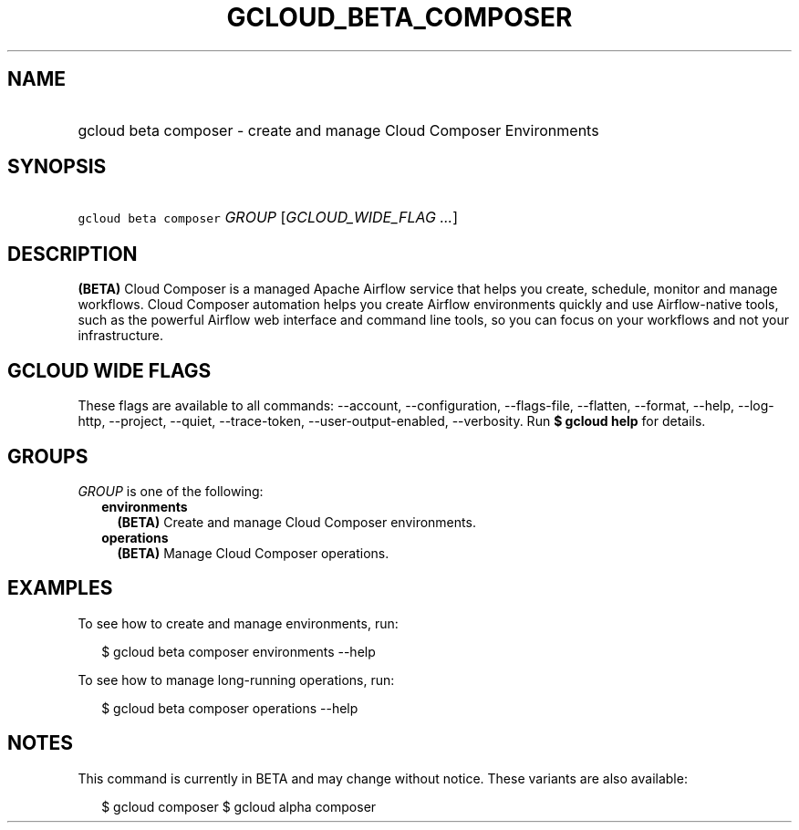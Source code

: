 
.TH "GCLOUD_BETA_COMPOSER" 1



.SH "NAME"
.HP
gcloud beta composer \- create and manage Cloud Composer Environments



.SH "SYNOPSIS"
.HP
\f5gcloud beta composer\fR \fIGROUP\fR [\fIGCLOUD_WIDE_FLAG\ ...\fR]



.SH "DESCRIPTION"

\fB(BETA)\fR Cloud Composer is a managed Apache Airflow service that helps you
create, schedule, monitor and manage workflows. Cloud Composer automation helps
you create Airflow environments quickly and use Airflow\-native tools, such as
the powerful Airflow web interface and command line tools, so you can focus on
your workflows and not your infrastructure.



.SH "GCLOUD WIDE FLAGS"

These flags are available to all commands: \-\-account, \-\-configuration,
\-\-flags\-file, \-\-flatten, \-\-format, \-\-help, \-\-log\-http, \-\-project,
\-\-quiet, \-\-trace\-token, \-\-user\-output\-enabled, \-\-verbosity. Run \fB$
gcloud help\fR for details.



.SH "GROUPS"

\f5\fIGROUP\fR\fR is one of the following:

.RS 2m
.TP 2m
\fBenvironments\fR
\fB(BETA)\fR Create and manage Cloud Composer environments.

.TP 2m
\fBoperations\fR
\fB(BETA)\fR Manage Cloud Composer operations.


.RE
.sp

.SH "EXAMPLES"

To see how to create and manage environments, run:

.RS 2m
$ gcloud beta composer environments \-\-help
.RE

To see how to manage long\-running operations, run:

.RS 2m
$ gcloud beta composer operations \-\-help
.RE



.SH "NOTES"

This command is currently in BETA and may change without notice. These variants
are also available:

.RS 2m
$ gcloud composer
$ gcloud alpha composer
.RE

